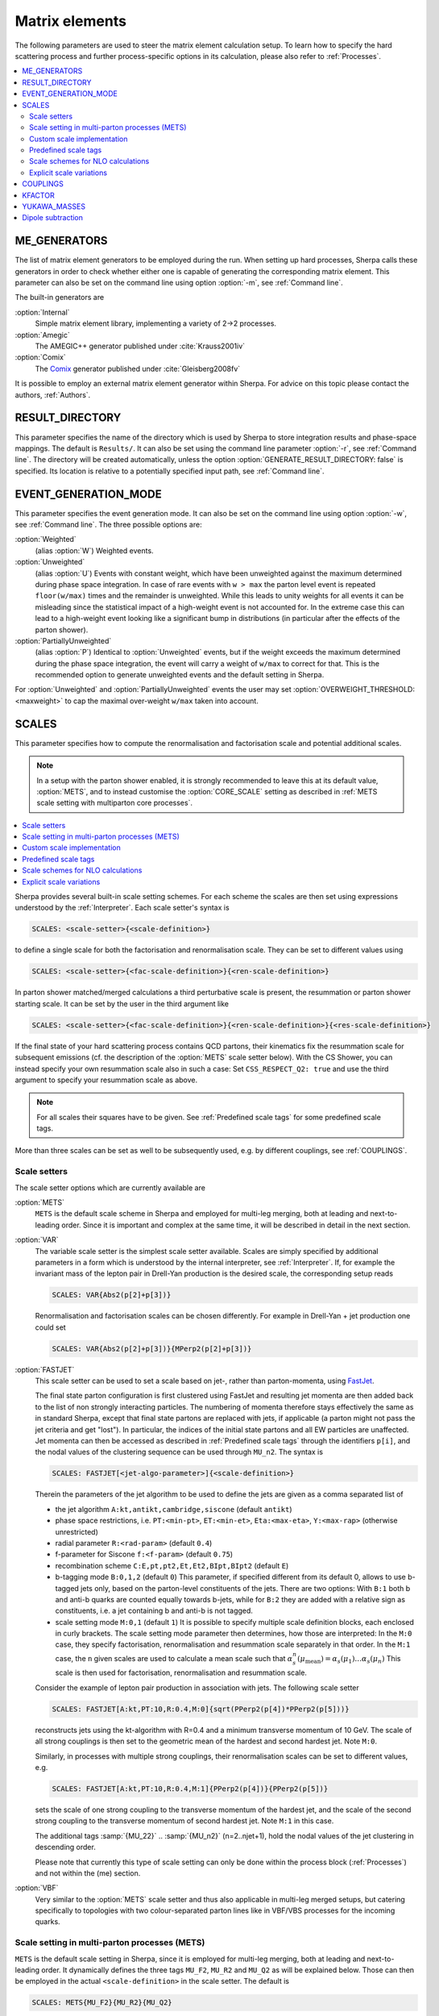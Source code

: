 
.. _Matrix Elements:

***************
Matrix elements
***************


The following parameters are used to steer the matrix element calculation setup. To learn how to specify the hard scattering process and further process-specific options in its calculation, please also refer to :ref:`Processes`.

.. contents::
   :local:

.. _ME_GENERATORS:

ME_GENERATORS
=============

.. index:: ME_GENERATORS

The list of matrix element generators to be employed during the run.
When setting up hard processes, Sherpa calls these generators in order
to check whether either one is capable of generating the corresponding
matrix element. This parameter can also be set on the command line
using option :option:`-m`, see :ref:`Command line`.

The built-in generators are

:option:`Internal`
  Simple matrix element library, implementing a variety of 2->2 processes.

:option:`Amegic`
  The AMEGIC++ generator published under :cite:`Krauss2001iv`

:option:`Comix`
  The `Comix <http://comix.freacafe.de>`_ generator published under
  :cite:`Gleisberg2008fv`

It is possible to employ an external matrix element generator within
Sherpa.  For advice on this topic please contact the authors,
:ref:`Authors`.

.. _RESULT_DIRECTORY:

RESULT_DIRECTORY
================

.. index:: RESULT_DIRECTORY

This parameter specifies the name of the directory which is used by
Sherpa to store integration results and phase-space mappings. The
default is ``Results/``.  It can also be set using the command line
parameter :option:`-r`, see :ref:`Command line`. The directory will be
created automatically, unless the option
:option:`GENERATE_RESULT_DIRECTORY: false` is specified.  Its location
is relative to a potentially specified input path, see :ref:`Command
line`.

.. _EVENT_GENERATION_MODE:

EVENT_GENERATION_MODE
=====================

.. index:: EVENT_GENERATION_MODE
.. index:: OVERWEIGHT_THRESHOLD

This parameter specifies the event generation mode.  It can also be
set on the command line using option :option:`-w`, see :ref:`Command
line`.  The three possible options are:

:option:`Weighted`
  (alias :option:`W`) Weighted events.

:option:`Unweighted`
  (alias :option:`U`)
  Events with constant weight, which have been unweighted against the
  maximum determined during phase space integration.  In case of rare
  events with ``w > max`` the parton level event is repeated
  ``floor(w/max)`` times and the remainder is unweighted.  While this
  leads to unity weights for all events it can be misleading since the
  statistical impact of a high-weight event is not accounted for. In
  the extreme case this can lead to a high-weight event looking like a
  significant bump in distributions (in particular after the effects
  of the parton shower).

:option:`PartiallyUnweighted`
  (alias :option:`P`)
  Identical to :option:`Unweighted` events, but if the weight exceeds
  the maximum determined during the phase space integration, the event
  will carry a weight of ``w/max`` to correct for that. This is the
  recommended option to generate unweighted events and the default
  setting in Sherpa.

For :option:`Unweighted` and :option:`PartiallyUnweighted` events the user may
set :option:`OVERWEIGHT_THRESHOLD: <maxweight>` to cap the maximal over-weight
``w/max`` taken into account.


.. _SCALES:

SCALES
======

.. index:: SCALES

This parameter specifies how to compute the renormalisation and
factorisation scale and potential additional scales.

.. note::

   In a setup with the parton shower enabled, it is strongly recommended to
   leave this at its default value, :option:`METS`, and to instead customise the
   :option:`CORE_SCALE` setting as described in :ref:`METS scale setting with multiparton core processes`.

.. contents::
   :local:

Sherpa provides several built-in scale setting schemes. For each
scheme the scales are then set using expressions understood by the
:ref:`Interpreter`.  Each scale setter's syntax is

.. code-block:: yaml

   SCALES: <scale-setter>{<scale-definition>}

to define a single scale for both the factorisation and renormalisation scale.
They can be set to different values using

.. code-block:: yaml

   SCALES: <scale-setter>{<fac-scale-definition>}{<ren-scale-definition>}

In parton shower matched/merged calculations a third perturbative
scale is present, the resummation or parton shower starting scale. It
can be set by the user in the third argument like

.. code-block:: yaml

   SCALES: <scale-setter>{<fac-scale-definition>}{<ren-scale-definition>}{<res-scale-definition>}

If the final state of your hard scattering process contains QCD
partons, their kinematics fix the resummation scale for subsequent
emissions (cf. the description of the :option:`METS` scale setter
below).  With the CS Shower, you can instead specify your own
resummation scale also in such a case: Set ``CSS_RESPECT_Q2: true``
and use the third argument to specify your resummation scale as above.

.. note::

   For all scales their squares have to be given. See
   :ref:`Predefined scale tags` for some predefined scale tags.

More than three scales can be set as well to be subsequently used,
e.g.  by different couplings, see :ref:`COUPLINGS`.

.. _Scale setters:

Scale setters
-------------


The scale setter options which are currently available are

:option:`METS`
  ``METS`` is the default scale scheme in Sherpa and employed
  for multi-leg merging, both at leading and next-to-leading order.
  Since it is important and complex at the same time, it will be described in
  detail in the next section.


:option:`VAR`
  The variable scale setter is the simplest scale setter available. Scales
  are simply specified by additional parameters in a form which is understood
  by the internal interpreter, see :ref:`Interpreter`. If, for example the invariant
  mass of the lepton pair in Drell-Yan production is the desired scale,
  the corresponding setup reads

  .. code-block:: yaml

     SCALES: VAR{Abs2(p[2]+p[3])}

  Renormalisation and factorisation scales can be chosen differently.
  For example in Drell-Yan + jet production one could set

  .. code-block:: yaml

     SCALES: VAR{Abs2(p[2]+p[3])}{MPerp2(p[2]+p[3])}

:option:`FASTJET`
  This scale setter can be used to set a scale based on jet-, rather
  than parton-momenta, using `FastJet <http://www.fastjet.fr>`_.

  The final state parton configuration is first clustered using
  FastJet and resulting jet momenta are then added back to the list of
  non strongly interacting particles. The numbering of momenta
  therefore stays effectively the same as in standard Sherpa, except
  that final state partons are replaced with jets, if applicable (a
  parton might not pass the jet criteria and get "lost"). In
  particular, the indices of the initial state partons and all EW
  particles are unaffected. Jet momenta can then be accessed as
  described in :ref:`Predefined scale tags` through the identifiers
  ``p[i]``, and the nodal values of the clustering sequence can be
  used through ``MU_n2``.  The syntax is


  .. code-block:: yaml

     SCALES: FASTJET[<jet-algo-parameter>]{<scale-definition>}

  Therein the parameters of the jet algorithm to be used to define the
  jets are given as a comma separated list of

  * the jet algorithm ``A:kt,antikt,cambridge,siscone`` (default
    ``antikt``)

  * phase space restrictions, i.e. ``PT:<min-pt>``, ``ET:<min-et>``,
    ``Eta:<max-eta>``, ``Y:<max-rap>`` (otherwise unrestricted)

  * radial parameter ``R:<rad-param>`` (default ``0.4``)

  * f-parameter for Siscone ``f:<f-param>`` (default ``0.75``)

  * recombination scheme ``C:E,pt,pt2,Et,Et2,BIpt,BIpt2``
    (default ``E``)

  * b-tagging mode ``B:0,1,2`` (default ``0``)
    This parameter, if specified different from its default 0, allows
    to use b-tagged jets only, based on the parton-level constituents of the jets.
    There are two options: With ``B:1`` both b and anti-b quarks are
    counted equally towards b-jets, while for ``B:2`` they are added with a
    relative sign as constituents, i.e. a jet containing b and anti-b is not tagged.

  * scale setting mode ``M:0,1`` (default ``1``) It is possible to
    specify multiple scale definition blocks, each enclosed in curly
    brackets. The scale setting mode parameter then determines, how
    those are interpreted: In the ``M:0`` case, they specify
    factorisation, renormalisation and resummation scale separately in
    that order.  In the ``M:1`` case, the ``n`` given scales are used
    to calculate a mean scale such that
    :math:`\alpha_s^n(\mu_\text{mean})=\alpha_s(\mu_1)\dots\alpha_s(\mu_n)`
    This scale is then used for factorisation, renormalisation and
    resummation scale.

  Consider the example of lepton pair production in association with jets. The
  following scale setter

  .. code-block:: yaml

     SCALES: FASTJET[A:kt,PT:10,R:0.4,M:0]{sqrt(PPerp2(p[4])*PPerp2(p[5]))}

  reconstructs jets using the kt-algorithm with R=0.4 and a minimum
  transverse momentum of 10 GeV. The scale of all strong couplings is
  then set to the geometric mean of the hardest and second hardest
  jet. Note ``M:0``.

  Similarly, in processes with multiple strong couplings, their
  renormalisation scales can be set to different values, e.g.


  .. code-block:: yaml

     SCALES: FASTJET[A:kt,PT:10,R:0.4,M:1]{PPerp2(p[4])}{PPerp2(p[5])}

  sets the scale of one strong coupling to the transverse momentum of
  the hardest jet, and the scale of the second strong coupling to the
  transverse momentum of second hardest jet. Note ``M:1`` in this
  case.

  The additional tags :samp:`{MU_22}` .. :samp:`{MU_n2}`
  (n=2..njet+1), hold the nodal values of the jet clustering in
  descending order.

  Please note that currently this type of scale setting can only be done within
  the process block (:ref:`Processes`) and not within the (me) section.

..
..   :option:`QCD`
     The matrix element is clustered onto a core 2->2 configuration using a
     k_T-type algorithm with recombination into on-shell partons.
     Scales are defined as the minimum of the largest transverse momentum
     during clustering and the lowest invariant mass in the core process.


:option:`VBF`                                                                                                                                                                                                                                                                                                                
  Very similar to the :option:`METS` scale setter and thus also applicable in multi-leg merged setups, but
  catering specifically to topologies with two colour-separated parton lines like in VBF/VBS
  processes for the incoming quarks. 



.. _METS scale setting with multiparton core processes:

Scale setting in multi-parton processes (METS)
----------------------------------------------

.. index:: METS
.. index:: CORE_SCALE

``METS`` is the default scale setting in Sherpa, since it is employed
for multi-leg merging, both at leading and next-to-leading order.
It dynamically defines the three tags ``MU_F2``, ``MU_R2`` and
``MU_Q2`` as will be explained below. Those can then be employed in the
actual ``<scale-definition>`` in the scale setter. The default is

.. code-block:: yaml

   SCALES: METS{MU_F2}{MU_R2}{MU_Q2}

The tags may be omitted, i.e.

.. code-block:: yaml

   SCALES: METS

leads to an identical scale definition.

``METS`` is a very dynamic scheme and depends on two ingredients to construct
a scale that preserves the logarithmic accuracy of the parton evolution defined
by the parton shower:

1. A sequential recombination algorithm to cluster the multi-leg matrix element onto a core
   configuration (typically 2->2) using an inversion of the current parton shower.
   The clustered flavours are determined using run-time information from the matrix element
   generator. The clustering stops, when no combination
   is found that corresponds to a parton shower branching, or if
   two subsequent branchings are unordered in terms of the parton shower
   evolution parameter. That defines the core process.

2. A freely selectable scale in the core process, ``CORE_SCALE``.

These are then defined to calculate ``MU_R2`` from the core scale and the
individual clustering scales such that:

.. math::

   \alpha_s(\mu_{R}^2)^{n+k} = \alpha_s(\mu_{R,\text{core-scale}}^2)^k \alpha_s(k_{t,1}^2) \dots \alpha_s(k_{t,n}^2)

where :math:`n` is the order in strong coupling of the core process and :math:`k` is
the number of clusterings, :math:`k_{t,i}` are the relative transverse momenta
at each clustering.

The definition of ``MU_F2`` and ``MU_Q2`` are passed directly on from the core scale setter.

The functional form of the core scale can be defined by the user in the ``MEPS``
settings block as follows:
  
.. code-block:: yaml

   MEPS:
     CORE_SCALE: <core-scale-setter>{<core-fac-scale-definition>}{<core-ren-scale-definition>}{<core-res-scale-definition>}

Again, for core scale setters which define ``MU_F2``, ``MU_R2`` and
``MU_Q2`` the actual scale listing can be dropped.

Possible choices for the core scale setter are:

:option:`Default`
  The core scales are defined depending on the core process and as the list
  and functional form is regularly extended to more core processes, its definition
  is most easily seen in the `source code <https://gitlab.com/sherpa-team/sherpa/-/blob/master/PHASIC%2B%2B/Scales/Default_Core_Scale.C>`_

:option:`VAR`
  Variable core scale setter for free functional definition by the user.
  Syntax is identical to variable scale setter.

:option:`QCD`
  QCD core scale setter. Scales are set to harmonic mean of s, t and u. Only
  useful for 2->2 cores as alternative to the :option:`Default` core scale.

:option:`TTBar`
  Core scale setter for processes involving top quarks. Implementation details
  are described in Appendix C of :cite:`Hoeche2013mua`.

:option:`SingleTop`
  Core scale setter for single-top production in association with one jet.
  If the W is in the t-channel (s-channel), the squared scales are set to the
  Mandelstam variables ``t=2*p[0]*p[2]`` (``t=2*p[0]*p[1]``).

:option:`Photons`
  Core scale setter for photon(s)+jets production.
  Sets the following scales for the possible core processes:

    - :math:`\gamma\gamma`: :math:`\mu_f=\mu_r=\mu_q=m_{\gamma\gamma}`
    - :math:`\gamma j`: :math:`\mu_f=\mu_r=\mu_q=p_{\perp,\gamma}`
    - :math:`jj`: same as QCD core scale (harmonic mean of s, t, u)



Unordered cluster histories are by default not allowed. Instead, if during
clustering a new smaller scale is encountered, the previous maximal scale
will be used, or alternatively a user-defined scale specified, e.g.
  
.. code-block:: yaml

   MEPS:
     UNORDERED_SCALE: VAR{H_Tp2/sqr(N_FS-2)}

If instead you want to allow unordered histories you can also enable them with
``ALLOW_SCALE_UNORDERING: 1``.

Clusterings onto 2->n (n>2) configurations is possible and for complicated
processes can warrant the implementation of a custom core scale, cf. :ref:`Customization`.

Occasionally, users might encounter the warning message

.. code-block:: console

   METS_Scale_Setter::CalculateScale(): No CSS history for '<process name>' in <percentage>% of calls. Set \hat{s}.

As long as the percentage quoted here is not too high, this does not pose
a serious problem. The warning occurs when - based on the current colour
configuration and matrix element information - no suitable clustering is
found by the algorithm. In such cases the scale is set to the invariant mass
of the partonic process.

One final word of caution: The ``METS`` scale scheme might be subject to changes
to enable further classes of processes for merging in the future and integration
results might thus change slightly between different Sherpa versions.


.. _Custom scale implementation:

Custom scale implementation
---------------------------


When the flexibility of the :option:`VAR` scale setter above is not sufficient,
it is also possible to implement a completely custom scale scheme within Sherpa
as C++ class plugin. For details please refer to the :ref:`Customization`
section.

.. _Predefined scale tags:

Predefined scale tags
---------------------


There exist a few predefined tags to facilitate commonly used scale
choices or easily implement a user defined scale.

:option:`p[n]`
  Access to the four momentum of the nth particle. The initial state
  particles carry n=0 and n=1, the final state momenta start from
  n=2. Their ordering is determined by Sherpa's internal particle
  ordering and can be read e.g.  from the process names displayed at
  run time. Please note, that when building jets out of the final
  state partons first, e.g. through the ``FASTJET`` scale setter,
  these parton momenta will be replaced by the jet momenta ordered in
  transverse momenta. For example the process u ub -> e- e+ G G will
  have the electron and the positron at positions ``p[2]`` and
  ``p[3]`` and the gluons on positions ``p[4]`` and ``p[5]``. However,
  when finding jets first, the electrons will still be at ``p[2]`` and
  ``p[3]`` while the harder jet will be at ``p[4]`` and the softer one
  at ``p[5]``.

:option:`H_T2`
  Square of the scalar sum of the transverse momenta of
  all final state particles.

:option:`H_TM2`
  Square of the scalar sum of the transverse energies of
  all final state particles, i.e. contrary to ``H_T2`` ``H_TM2`` takes
  particle masses into account.

:option:`H_TY2(<factor>,<exponent>)`
  Square of the scalar sum of the transverse momenta of all final state particles
  weighted by their rapidity distance from the final state boost vector. Thus,
  takes the form

  .. code-block:: latex

     H_T^{(Y)} = sum_i pT_i exp [ fac |y-yboost|^exp ]

  Typical values to use would by ``0.3`` and ``1``.

:option:`H_Tp2`
  Scale setter for lepton-pair production in association with jets only,
  implements

  .. code-block:: latex

     H_T' = sqrt(m_ll^2 + pT(ll)^2) + sum_i pT_i (i not l)

:option:`DH_Tp2(<recombination-method>,<dR>)`
  Implements a version of ``H_Tp2`` which dresses charged particles first.
  The parameter ``<recombination-method>`` can take the following values:
  ``Cone``, ``kt``, ``CA`` or ``antikt``, while ``<dR>`` is
  the respective algorithm's angular distance parameter.

:option:`TAU_B2`
  Square of the beam thrust.

:option:`MU_F2, MU_R2, MU_Q2`
  Tags holding the values of the factorisation, renormalisation scale and
  resummation scale determined through backwards clustering in the
  ``METS`` scale setter.

:option:`MU_22, MU_32, ..., MU_n2`
  Tags holding the nodal values of the jet clustering in the ``FASTJET``
  scale setter, cf. :ref:`Scale setters`.




All of those objects can be operated upon by any operator/function known
to the :ref:`Interpreter`.

.. _Scale schemes for NLO calculations:

Scale schemes for NLO calculations
----------------------------------


For next-to-leading order calculations it must be guaranteed that the scale is
calculated separately for the real correction and the subtraction terms,
such that within the subtraction procedure the same amount is subtracted
and added back. Starting from version 1.2.2 this is the case for all
scale setters in Sherpa. Also, the definition of the scale must be
infrared safe w.r.t. to the radiation of an extra parton. Infrared safe
(for QCD-NLO calculations) are:


* any function of momenta of NOT strongly interacting particles

* sum of transverse quantities of all partons (e.g. ``H_T2``)

* any quantity referring to jets, constructed by an IR safe
  jet algorithm, see below.


Not infrared safe are

* any function of momenta of specific partons
* for processes with hadrons in the initial state: any quantity that depends on parton momenta along the beam axis, including the initial state partons itself.

Since the total number of partons is different for different pieces of
the NLO calculation any explicit reference to a parton momentum will
lead to an inconsistent result.

.. _Explicit scale variations:

Explicit scale variations
-------------------------

The (nominal) factorisation and renormalisation scales
in the fixed-order matrix elements can be scaled explicitly
simply by introducing a prefactor into the scale definition, e.g.

.. code-block:: yaml

   SCALES: VAR{0.25*H_T2}{0.25*H_T2}

for setting both the renormalisation and factorisation scales to
H_T/2.

However, to calculate several variations in a single event generation run,
you need to use :ref:`On-the-fly event weight variations`.
See the instructions given there
to find out how to vary factorisation and
renormalisation scale factors on-the-fly,
both in the matrix element and in the parton shower.

The starting scale of the parton shower resummation
in a ME+PS merged sample, ``MU_Q2``,
can at the moment not be varied on-the-fly.
To change the (nominal) starting scale explicitly,
a scale factor can be introduced
in the third argument of the METS scale setter:

.. code-block:: yaml

   SCALES: METS{MU_F2}{MU_R2}{4.0*MU_Q2}


.. _COUPLINGS:

COUPLINGS
=========

.. index:: COUPLINGS

Within Sherpa, strong and electroweak couplings can be computed at any scale
specified by a scale setter (cf. :ref:`SCALES`). The :option:`COUPLINGS` tag
links the argument of a running coupling to one of the respective scales.
This is better seen in an example. Assuming the following input

.. code-block:: yaml

   SCALES: VAR{...}{PPerp2(p[2])}{Abs2(p[2]+p[3])}
   COUPLINGS:
     - "Alpha_QCD 1"
     - "Alpha_QED 2"

Sherpa will compute any strong couplings at scale one,
i.e. ``PPerp2(p[2])`` and electroweak couplings at scale two,
i.e. ``Abs2(p[2]+p[3])``.  Note that counting starts at zero.

.. _KFACTOR:

KFACTOR
=======

.. index:: KFACTOR

This parameter specifies how to evaluate potential K-factors in the hard
process. This is equivalent to the :option:`COUPLINGS` specification of Sherpa
versions prior to 1.2.2. To list all available
K-factors, the tag ``SHOW_KFACTOR_SYNTAX: 1`` can be specified
on the command line. Currently available options are

:option:`None`
  No reweighting

:option:`VAR`
  Couplings specified by an additional parameter in a form which is understood
  by the internal interpreter, see :ref:`Interpreter`. The tags :kbd:`Alpha_QCD`
  and :kbd:`Alpha_QED` serve as links to the built-in running coupling implementation.

  If for example the process ``g g -> h g`` in effective theory is computed,
  one could think of evaluating two powers of the strong coupling at the Higgs mass scale
  and one power at the transverse momentum squared of the gluon.
  Assuming the Higgs mass to be 125 GeV, the corresponding reweighting would read

  .. code-block:: yaml

     SCALES:    VAR{...}{PPerp2(p[3])}
     COUPLINGS: "Alpha_QCD 1"
     KFACTOR:   VAR{sqr(Alpha_QCD(sqr(125))/Alpha_QCD(MU_12))}

  As can be seen from this example, scales are referred to as :kbd:`MU_<i>2`,
  where :kbd:`<i>` is replaced with the appropriate number.
  Note that counting starts at zero.

It is possible to implement a dedicated K-factor scheme within Sherpa.
For advice on this topic please contact the authors, :ref:`Authors`.

.. _YUKAWA_MASSES:

YUKAWA_MASSES
=============

.. index:: YUKAWA_MASSES

This parameter specifies whether the Yukawa couplings are evaluated
using running or fixed quark masses: ``YUKAWA_MASSES: Running`` is the
default since version 1.2.2 while ``YUKAWA_MASSES: Fixed`` was the
default until 1.2.1.

.. _Dipole subtraction:

Dipole subtraction
==================

.. index:: NLO_SUBTRACTION_MODE
.. index:: ALPHA
.. index:: ALPHA_FF
.. index:: ALPHA_FI
.. index:: ALPHA_IF
.. index:: ALPHA_II
.. index:: KAPPA
.. index:: NF_GSPLIT
.. index:: AMIN
.. index:: LIST

There is one general switch that governs the behaviour of the
Catani-Seymour subtraction :cite:`Catani1996vz` as implemented
in Sherpa :cite:`Gleisberg2007md,Schonherr2017qcj`.
`NLO_SUBTRACTION_MODE` defines which type of divergences will
be subtracted (both off the virtual and real amplitudes).
Options are:

:option:`QCD`
  Only QCD infrared divergences will be subtracted.
  This is the default as most users will be familiar with this
  setting corresponding to the abilities of older Sherpa
  versions.

:option:`QED`
  Only QED infrared divergences will be subtracted.

:option:`QCD+QED`
  All Standard Model infrared divergences will be subtracted.

Further, the following list of parameters can be used to optimise
the performance of the dipole subtraction.  These dipole
parameters are specified as subsettings to the ``DIPOLES`` setting,
like this:

.. code-block:: yaml

   DIPOLES:
     ALPHA: <alpha>
     NF_GSPLIT: <nf>
     # other dipole settings ...

The following parameters can be customised:

:option:`SCHEME`
  Defines the finite parts of the splitting functions used.
  Options are:

  `CS`,
  this is the standard Catani-Seymour subtraction definition
  of the splitting functions. This is the default for fixed-order
  calculations.

  `Dire`,
  this selects the modified splitting functions used in the Dire
  dipole shower. It is the default for MC@NLO calculations matching
  to Dire.

  `CSS`,
  this selects the modified splitting functions used in the CSS
  parton shower. It is the default for MC@NLO calculations matching
  to the CSS.

:option:`ALPHA`
  Specifies a dipole cutoff in the nonsingular region :cite:`Nagy2003tz`.
  Changing this parameter shifts contributions from the subtracted real
  correction piece (RS) to the piece including integrated dipole terms (I),
  while their sum remains constant. This parameter can be used to optimize
  the integration performance of the individual pieces.
  Also the average calculation time for the subtracted real correction
  is reduced with smaller choices of "ALPHA" due to the (on average)
  reduced number of contributing dipole terms. For most processes
  a reasonable choice is between 0.01 and 1 (default). See also
  :ref:`Choosing DIPOLES ALPHA`

:option:`ALPHA_FF, ALPHA_FI, ALPHA_IF, ALPHA_II`
  Specifies the above dipole alpha only for FF, FI, IF, or II dipoles, respectively.

:option:`AMIN`
  Specifies the cutoff of real correction terms in the infrared region
  to avoid numerical problems with the subtraction. The default is 1.e-8.

:option:`NF_GSPLIT`
  Specifies the number of quark flavours that are produced from
  gluon splittings. This number must be at least the number of massless
  flavours (default). If this number is larger than the number of massless
  quarks the massive dipole subtraction :cite:`Catani2002hc` is employed.

:option:`KAPPA`
  Specifies the kappa-parameter in the massive dipole subtraction formalism
  :cite:`Catani2002hc`. The default is 2.0/3.0.

:option:`LIST`
  If set to 1 all generated dipoles will be listed for all generated processes.
